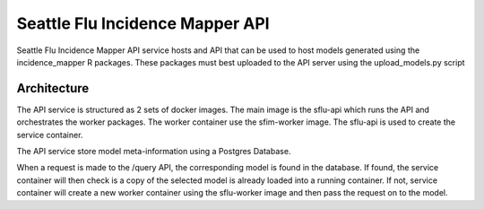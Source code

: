 Seattle Flu Incidence Mapper API
================================

Seattle Flu Incidence Mapper API service hosts and API that can be used to host models generated using the incidence_mapper
R packages. These packages must best uploaded to the API server using the upload_models.py script


Architecture
------------

The API service is structured as 2 sets of docker images. The main image is the sflu-api which runs the API and
orchestrates the worker packages. The worker container use the sfim-worker image. The sflu-api is used to create the
service container.

The API service store model meta-information using a Postgres Database.

When a request is made to the /query API, the corresponding model is found in the database. If found, the service
container will then check is a copy of the selected model is already loaded into a running container. If not, service
container will create a new worker container using the sflu-worker image and then pass the request on to the model.




